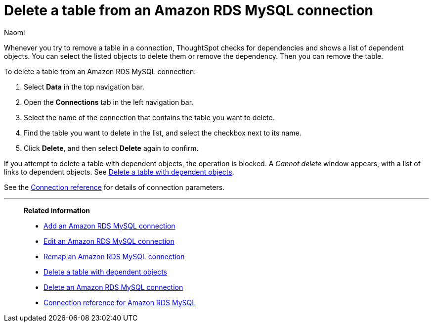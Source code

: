 = Delete a table from an {connection} connection
:last_updated: 4/21/2023
:author: Naomi
:linkattrs:
:page-aliases:
:experimental:
:connection: Amazon RDS MySQL
:description: Learn how to delete a table from an Amazon RDS MySQL connection.

Whenever you try to remove a table in a connection, ThoughtSpot checks for dependencies and shows a list of dependent objects.
You can select the listed objects to delete them or remove the dependency.
Then you can remove the table.

To delete a table from an {connection} connection:

. Select *Data* in the top navigation bar.
. Open the *Connections* tab in the left navigation bar.
. Select the name of the connection that contains the table you want to delete.
. Find the table you want to delete in the list, and select the checkbox next to its name.
. Click *Delete*, and then select *Delete* again to confirm.

If you attempt to delete a table with dependent objects, the operation is blocked.
A _Cannot delete_ window appears, with a list of links to dependent objects.
See xref:connections-amazon-rds-mysql-delete-table-dependencies.adoc[Delete a table with dependent objects].

See the xref:connections-amazon-rds-mysql-reference.adoc[Connection reference] for details of connection parameters.

'''
> **Related information**
>
> * xref:connections-amazon-rds-mysql-add.adoc[Add an {connection} connection]
> * xref:connections-amazon-rds-mysql-edit.adoc[Edit an {connection} connection]
> * xref:connections-amazon-rds-mysql-remap.adoc[Remap an {connection} connection]
> * xref:connections-amazon-rds-mysql-delete-table-dependencies.adoc[Delete a table with dependent objects]
> * xref:connections-amazon-rds-mysql-delete.adoc[Delete an {connection} connection]
> * xref:connections-amazon-rds-mysql-reference.adoc[Connection reference for {connection}]
